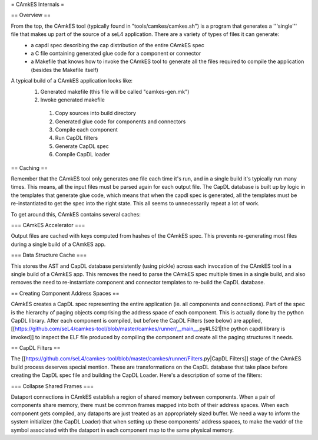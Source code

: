 = CAmkES Internals =

== Overview ==

From the top, the CAmkES tool (typically found in "tools/camkes/camkes.sh") is a program that generates a '''single''' file that makes up part of the source of a seL4 application. There are a variety of types of files it can generate:
 * a capdl spec describing the cap distribution of the entire CAmkES spec
 * a C file containing generated glue code for a component or connector
 * a Makefile that knows how to invoke the CAmkES tool to generate all the files required to compile the application (besides the Makefile itself)

A typical build of a CAmkES application looks like:
 1. Generated makefile (this file will be called "camkes-gen.mk")
 2. Invoke generated makefile
  1. Copy sources into build directory
  2. Generated glue code for components and connectors
  3. Compile each component
  4. Run CapDL filters
  5. Generate CapDL spec
  6. Compile CapDL loader

== Caching ==

Remember that the CAmkES tool only generates one file each time it's run, and in a single build it's typically run many times. This means, all the input files must be parsed again for each output file. The CapDL database is built up by logic in the templates that generate glue code, which means that when the capdl spec is generated, all the templates must be re-instantiated to get the spec into the right state. This all seems to unnecessarily repeat a lot of work.

To get around this, CAmkES contains several caches:

=== CAmkES Accelerator ===

Output files are cached with keys computed from hashes of the CAmkES spec. This prevents re-generating most files during a single build of a CAmkES app.

=== Data Structure Cache ===

This stores the AST and CapDL database persistently (using pickle) across each invocation of the CAmkES tool in a single build of a CAmkES app. This removes the need to parse the CAmkES spec multiple times in a single build, and also removes the need to re-instantiate component and connector templates to re-build the CapDL database.

== Creating Component Address Spaces ==

CAmkES creates a CapDL spec representing the entire application (ie. all components and connections). Part of the spec is the hierarchy of paging objects comprising the address space of each component. This is actually done by the python CapDL library. After each component is compiled, but before the CapDL Filters (see below) are applied, [[https://github.com/seL4/camkes-tool/blob/master/camkes/runner/__main__.py#L521|the python capdl library is invoked]] to inspect the ELF file produced by compiling the component and create all the paging structures it needs.

== CapDL Filters ==

The [[https://github.com/seL4/camkes-tool/blob/master/camkes/runner/Filters.py|CapDL Filters]] stage of the CAmkES build process deserves special mention. These are transformations on the CapDL database that take place before creating the CapDL spec file and building the CapDL Loader. Here's a description of some of the filters:

=== Collapse Shared Frames ===

Dataport connections in CAmkES establish a region of shared memory between components. When a pair of components share memory, there must be common frames mapped into both of their address spaces. When each component gets compiled, any dataports are just treated as an appropriately sized buffer. We need a way to inform the system initializer (the CapDL Loader) that when setting up these components' address spaces, to make the vaddr of the symbol associated with the dataport in each component map to the same physical memory. 
